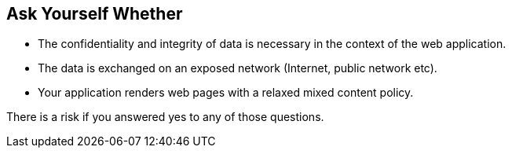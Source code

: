 == Ask Yourself Whether

* The confidentiality and integrity of data is necessary in the context of the web application.
* The data is exchanged on an exposed network (Internet, public network etc).
* Your application renders web pages with a relaxed mixed content policy.

There is a risk if you answered yes to any of those questions.
